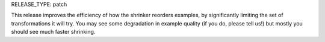 RELEASE_TYPE: patch

This release improves the efficiency of how the shrinker reorders examples, by
significantly limiting the set of transformations it will try. You may see some
degradation in example quality (if you do, please tell us!) but mostly you
should see much faster shrinking.
